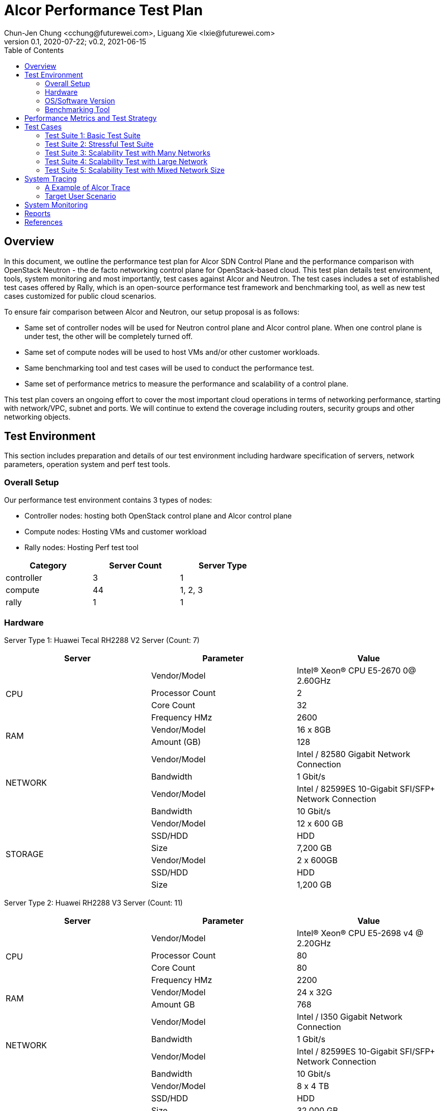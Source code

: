 = Alcor Performance Test Plan
Chun-Jen Chung <cchung@futurewei.com>, Liguang Xie <lxie@futurewei.com>
v0.1, 2020-07-22; v0.2, 2021-06-15
:toc: right
:imagesdir: images

== Overview

In this document, we outline the performance test plan for Alcor SDN Control Plane and the performance comparison with
OpenStack Neutron - the de facto networking control plane for OpenStack-based cloud.
This test plan details test environment, tools, system monitoring and most importantly, test cases against Alcor and Neutron.
The test cases includes a set of established test cases offered by Rally, which is an open-source performance test framework
and benchmarking tool, as well as new test cases customized for public cloud scenarios.

To ensure fair comparison between Alcor and Neutron, our setup proposal is as follows:

- Same set of controller nodes will be used for Neutron control plane and Alcor control plane.
When one control plane is under test, the other will be completely turned off.
- Same set of compute nodes will be used to host VMs and/or other customer workloads.
- Same benchmarking tool and test cases will be used to conduct the performance test.
- Same set of performance metrics to measure the performance and scalability of a control plane.

This test plan covers an ongoing effort to cover the most important cloud operations in terms of networking performance,
starting with network/VPC, subnet and ports.
We will continue to extend the coverage including routers, security groups and other networking objects.

== Test Environment

This section includes preparation and details of our test environment including hardware specification of servers,
network parameters, operation system and perf test tools.

=== Overall Setup

Our performance test environment contains 3 types of nodes:

- Controller nodes: hosting both OpenStack control plane and Alcor control plane
- Compute nodes: Hosting VMs and customer workload
- Rally nodes: Hosting Perf test tool

[width="60%",options="header"]
|====================
|Category|Server Count| Server Type
|controller| 3 | 1
|compute | 44 | 1, 2, 3
|rally | 1 | 1
|====================

===  Hardware

Server Type 1: Huawei Tecal RH2288 V2 Server (Count: 7)
[width="100%",options="header"]
|====================
|Server|Parameter|Value

.4+^.^|CPU
|Vendor/Model|Intel(R) Xeon(R) CPU E5-2670 0@ 2.60GHz
|Processor Count| 2
|Core Count| 32
|Frequency HMz| 2600

.2+^.^|RAM
|Vendor/Model| 16 x 8GB
|Amount (GB)| 128

.4+^.^|NETWORK
|Vendor/Model| Intel / 82580 Gigabit Network Connection
|Bandwidth| 1 Gbit/s
|Vendor/Model| Intel / 82599ES 10-Gigabit SFI/SFP+ Network Connection
|Bandwidth| 10 Gbit/s

.6+^.^|STORAGE
|Vendor/Model|12 x 600 GB
|SSD/HDD| HDD
|Size| 7,200 GB
|Vendor/Model|2 x 600GB
|SSD/HDD| HDD
|Size| 1,200 GB

|====================


Server Type 2: Huawei RH2288 V3 Server (Count: 11)
[width="100%",options="header"]
|====================
|Server|Parameter|Value

.4+^.^|CPU
|Vendor/Model| Intel(R) Xeon(R) CPU E5-2698 v4 @ 2.20GHz
|Processor Count| 80
|Core Count| 80
|Frequency HMz| 2200

.2+^.^|RAM
|Vendor/Model| 24 x 32G
|Amount GB| 768

.4+^.^|NETWORK
|Vendor/Model| Intel / I350 Gigabit Network Connection
|Bandwidth| 1 Gbit/s
|Vendor/Model| Intel / 82599ES 10-Gigabit SFI/SFP+ Network Connection
|Bandwidth| 10 Gbit/s

.6+^.^|STORAGE
|Vendor/Model| 8 x 4 TB
|SSD/HDD| HDD
|Size| 32,000 GB
|Vendor/Model| 2 x 800G
|SSD/HDD| HDD
|Size| 1,200 GB

|====================

Server Type 3: Huawei RH2288 V3 Server (Count: 4)
[width="100%",options="header"]
|====================
|Server|Parameter|Value

.4+^.^|CPU
|Vendor/Model| Intel(R) Xeon(R) CPU E5-2697 v3 @ 2.60GHz
|Processor Count| 56
|Core Count| 56
|Frequency HMz| 2600

.2+^.^|RAM
|Vendor/Model| 24 x 16GB
|Amount GB| 384

.4+^.^|NETWORK
|Vendor/Model| Intel / I350 Gigabit Network Connection
|Bandwidth| 1 Gbit/s
|Vendor/Model| Intel / 82599ES 10-Gigabit SFI/SFP+ Network Connection
|Bandwidth| 10 Gbit/s

.6+^.^|STORAGE
|Vendor/Model| 6 x 1600 GB
|SSD/HDD| SSD
|Size| 9,600 GB

|====================

//=== Network

=== OS/Software Version

This section describes the version of installed OS and software.

[width="75%",options="header"]
|====================
|OS/Software|Version|Comments
|OS |Ubuntu 18.04 | LTS (Bionic Beaver)
|OpenStack | Train | Released in Oct. 2019
|Alcor | Release v0.14 | To be released in April 2021
|Rally | 3.2.0 | Released in Oct. 2020
|Hypervisor	| KVM |
|L2 segmentation | VxLAN |
//|Neutron plugin	 	e.g. ML2 + OVS
//|virtual routers	 	e.g. HA / DVR
|====================


=== Benchmarking Tool

As mentioned, Rally is an open-source benchmarking tool that was designed specifically for OpenStack API testing,
benchmarking and profiling.
It established a number of mature test suites for various OpenStack components, and we leverage its Neutron test suites
(refer to Section <<Test-cases>>).
Also, we will customize a few new test cases that are designed for Public Cloud env.


== Performance Metrics and Test Strategy

In the test, we adopt three performance metrics <<openstack_perf>> to measure the performance and scalability for Alcor.

- Operation Latency - the duration of performing a single operation in a single thread -
min/max/average/median/90% tail/95% tail/99% tail latency will be collected
- Operation Throughput - the average number of operations completed in one second.
- Concurrency - the number of parallel operations when the operation throughput reaches its peak.

We will measure the scale impact by comparing the above metrics in different test setups, which vary in one or more dimensions.

- Number of network resources including network, subnet, ports, security groups etc. In the current environment,
we will stress test the system by scaling up to 10,000 ports (~500 ports/node).
- Combination of various resource size, for example, a limited number of large networks (each with 1,000 ports),
a few median-sized networks (each with 100 ports), and a larger number of small networks (each with 10 ports).
- Scale up and down of Alcor control plane with various replicas of microservice instances and db instances.

We will show operation latency and throughput number for each scenario, and draw curve to see the changing trend
when the system load gradually increases.

[#Test-cases]
== Test Cases

=== Test Suite 1: Basic Test Suite

The first test suite is to validate basic cloud operability.
The following Rally test cases need to be executed:

- create-and-list-networks
- create-and-list-subnets
- create-and-list-ports
- create-and-delete-networks
- create-and-delete-subnets
- create-and-delete-ports
- create-and-update-networks
- create-and-update-subnets
- create-and-update-ports
- create-and-list-routers (_new!_)
- create-and-list-security-groups (_new!_)
- create-and-delete-routers (_new!_)
- create-and-delete-security-groups (_new!_)
- create-and-update-routers (_new!_)
- create-and-update-security-groups (_new!_)

Test Cases to be supported in the future:

- create-and-list-floating-ips
- create-and-delete-floating-ips

=== Test Suite 2: Stressful Test Suite

Test Suite 2 focuses on stress test with increasing number of iterations and concurrency that create sufficient load
on Neutron and Alcor control plane.
50-100 concurrency can be used with 2000-5000 iterations in total <<openstack_perf>>.

The following Rally test cases will be executed:

- create-and-list-networks
- create-and-list-subnets
- create-and-list-ports
- boot-and-list-server
- boot-runcommand-delete
- create-and-list-routers (_new!_)

Test cases to be supported in the future:

- create-and-list-security-groups
- boot-and-delete-server-with-secgroups

NOTE:
After we upgrade Rally to the latest version 3.2, we could enable simple data plane test to verify control plane effectiveness and measure the end-to-end VM latency (from customers booting a VM to the moment when data plane starts working).

=== Test Suite 3: Scalability Test with Many Networks

The goal of this test suite is to create a large number of networks and subnets per tenant.
Each network has a single VM with one port attached.
For example 1000 networks (each with one subnet and one port) can be created per each iteration (up to 200 iterations in total).


=== Test Suite 4: Scalability Test with Large Network

The focus of Test Suite 4 is slightly different from Test Suite 3.
The main difference is that this test suite creates a larger number of VMs
(e.g. a few hundreds, up to 1000) per network, to observe the trend.

=== Test Suite 5: Scalability Test with Mixed Network Size

This test suite aims to simulate a real public cloud scenario,
where small/median/large business may have different requirements hence desire different combination of various resource size.
One test case in our test would include:

- a limited number of large networks (each with 1,000 ports),
- a few median-sized networks (each with 100 ports)
- a larger number of small networks (each with 10 ports).

== System Tracing

In order to enable fine-grain tracing for Alcor, we arrange a separate work item to support OpenStack cross-service, request-level tracing and profiling, which is tracked by Issue <<tracing_tracking_issue>>.
We plan to leverage OSProfiler, Jaeger and Rally to provide a full set of tracing support.
The end goal is to generate 1 trace per request, that goes through all involved services including Nova, KeyStone and Alcor.
With OSProfiler, this trace can be extracted and used to build a tree of calls which can be used to isolate cross-service performance issues and locate the performance bottleneck rapidly.

- OSProfiler is used for tracing in OpenStack services outside of Alcor.
- Jaeger is used for tracing Alcor, a microservices-based distributed systems.
- Rally is used to write complex tests scenarios for public cloud customers.

When completed, our tracing system will generate 1 trace per request, that goes through all involved services including Nova, KeyStone and Alcor, and shows a tree of calls, which includes the order of calls, names of involved services and/or sub-services as well as latency for each call, in a single HTTP page.

=== A Example of Alcor Trace

The following image showcase a sample of across-microservices tracing for a specific VPC creation workflow in a Kubernetes cluster deployed in lab machines under OpenTracing framework.
It demonstrates a trace with multiple spans starting from API gateway to specific services including VPC Manager, Route Manager, and Gateway Manager.

image::Jaeger-vpc-creation.PNG["Jaeger VPC creation workflow", width=1024, link="Jaeger-vpc-creation.JPG"]


=== Target User Scenario
Support major user scenarios for public-cloud customers including but not limited to booting a VM, attaching a VNIC/port to a VM, associating a secondary private IP to a VNIC, creating a VPC/network and Subnet etc.
We plan to stress test each scenario to reach its performance bottleneck with the support of our tracing framework.


== System Monitoring

We plan to leverage NetData for collecting metrics and monitoring control plane resource utilization.
This will enable the following Alcor monitoring capabilities:

- Monitor at various levels, from container pod, to microservice and to a host
- Zoom into every microservice pod and infra pod
- Include comprehensive metrics like cpu, ram, io, and network etc.

The following image gives an example of cluster resource utilization with NetData enabled.

image::NetData-monitor.png["Alcor monitoring with NetData", width=1024, link="NetData-monitor.png"]


== Reports

[width="100%",options="header"]
|====================
|Item|Test Suite|Alcor|OpenStack Neutron
|1 |Basic Test Suite  | |
|2 |Stressful Test Suite|  |
|3 |Scalability Test with Many Networks|  |
|4 |Scalability Test with Large Network|  |
|5 |Scalability Test with Mixed Network Size|  |
|====================

[bibliography]
== References
- [[[openstack_perf,1]]] OpenStack Performance Test Plan: https://docs.openstack.org/developer/performance-docs/test_plans/openstack_api_metrics/plan.html
- [[[tracing_tracking_issue,2]]] Tracing Tracking Issue: https://github.com/futurewei-cloud/alcor/issues/631